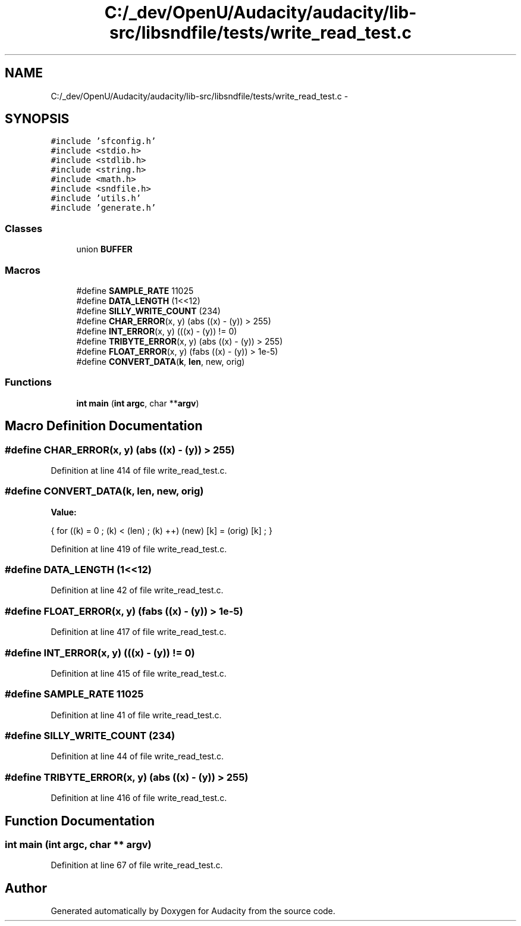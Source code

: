 .TH "C:/_dev/OpenU/Audacity/audacity/lib-src/libsndfile/tests/write_read_test.c" 3 "Thu Apr 28 2016" "Audacity" \" -*- nroff -*-
.ad l
.nh
.SH NAME
C:/_dev/OpenU/Audacity/audacity/lib-src/libsndfile/tests/write_read_test.c \- 
.SH SYNOPSIS
.br
.PP
\fC#include 'sfconfig\&.h'\fP
.br
\fC#include <stdio\&.h>\fP
.br
\fC#include <stdlib\&.h>\fP
.br
\fC#include <string\&.h>\fP
.br
\fC#include <math\&.h>\fP
.br
\fC#include <sndfile\&.h>\fP
.br
\fC#include 'utils\&.h'\fP
.br
\fC#include 'generate\&.h'\fP
.br

.SS "Classes"

.in +1c
.ti -1c
.RI "union \fBBUFFER\fP"
.br
.in -1c
.SS "Macros"

.in +1c
.ti -1c
.RI "#define \fBSAMPLE_RATE\fP   11025"
.br
.ti -1c
.RI "#define \fBDATA_LENGTH\fP   (1<<12)"
.br
.ti -1c
.RI "#define \fBSILLY_WRITE_COUNT\fP   (234)"
.br
.ti -1c
.RI "#define \fBCHAR_ERROR\fP(x,  y)   (abs ((x) \- (y)) > 255)"
.br
.ti -1c
.RI "#define \fBINT_ERROR\fP(x,  y)   (((x) \- (y)) != 0)"
.br
.ti -1c
.RI "#define \fBTRIBYTE_ERROR\fP(x,  y)   (abs ((x) \- (y)) > 255)"
.br
.ti -1c
.RI "#define \fBFLOAT_ERROR\fP(x,  y)   (fabs ((x) \- (y)) > 1e\-5)"
.br
.ti -1c
.RI "#define \fBCONVERT_DATA\fP(\fBk\fP,  \fBlen\fP,  new,  orig)"
.br
.in -1c
.SS "Functions"

.in +1c
.ti -1c
.RI "\fBint\fP \fBmain\fP (\fBint\fP \fBargc\fP, char **\fBargv\fP)"
.br
.in -1c
.SH "Macro Definition Documentation"
.PP 
.SS "#define CHAR_ERROR(x, y)   (abs ((x) \- (y)) > 255)"

.PP
Definition at line 414 of file write_read_test\&.c\&.
.SS "#define CONVERT_DATA(\fBk\fP, \fBlen\fP, new, orig)"
\fBValue:\fP
.PP
.nf
{    for ((k) = 0 ; (k) < (len) ; (k) ++)    \
                    (new) [k] = (orig) [k] ;            \
                }
.fi
.PP
Definition at line 419 of file write_read_test\&.c\&.
.SS "#define DATA_LENGTH   (1<<12)"

.PP
Definition at line 42 of file write_read_test\&.c\&.
.SS "#define FLOAT_ERROR(x, y)   (fabs ((x) \- (y)) > 1e\-5)"

.PP
Definition at line 417 of file write_read_test\&.c\&.
.SS "#define INT_ERROR(x, y)   (((x) \- (y)) != 0)"

.PP
Definition at line 415 of file write_read_test\&.c\&.
.SS "#define SAMPLE_RATE   11025"

.PP
Definition at line 41 of file write_read_test\&.c\&.
.SS "#define SILLY_WRITE_COUNT   (234)"

.PP
Definition at line 44 of file write_read_test\&.c\&.
.SS "#define TRIBYTE_ERROR(x, y)   (abs ((x) \- (y)) > 255)"

.PP
Definition at line 416 of file write_read_test\&.c\&.
.SH "Function Documentation"
.PP 
.SS "\fBint\fP main (\fBint\fP argc, char ** argv)"

.PP
Definition at line 67 of file write_read_test\&.c\&.
.SH "Author"
.PP 
Generated automatically by Doxygen for Audacity from the source code\&.
